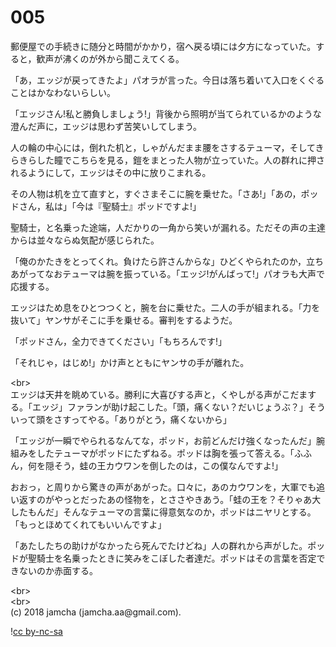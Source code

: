 #+OPTIONS: toc:nil
#+OPTIONS: \n:t

* 005

  郵便屋での手続きに随分と時間がかかり，宿へ戻る頃には夕方になっていた。すると，歓声が沸くのが外から聞こえてくる。

  「あ，エッジが戻ってきたよ」パオラが言った。今日は落ち着いて入口をくぐることはかなわないらしい。

  「エッジさん!私と勝負しましょう!」背後から照明が当てられているかのような澄んだ声に，エッジは思わず苦笑いしてしまう。

  人の輪の中心には，倒れた机と，しゃがんだまま腰をさするテューマ，そしてきらきらした瞳でこちらを見る，鎧をまとった人物が立っていた。人の群れに押されるようにして，エッジはその中に放りこまれる。

  その人物は机を立て直すと，すぐさまそこに腕を乗せた。「さあ!」「あの，ポッドさん，私は」「今は『聖騎士』ポッドですよ!」

  聖騎士，と名乗った途端，人だかりの一角から笑いが漏れる。ただその声の主達からは並々ならぬ気配が感じられた。

  「俺のかたきをとってくれ。負けたら許さんからな」ひどくやられたのか，立ちあがってなおテューマは腕を振っている。「エッジ!がんばって!」パオラも大声で応援する。

  エッジはため息をひとつつくと，腕を台に乗せた。二人の手が組まれる。「力を抜いて」ヤンサがそこに手を乗せる。審判をするようだ。

  「ポッドさん，全力できてください」「もちろんです!」

  「それじゃ，はじめ!」かけ声とともにヤンサの手が離れた。

  <br>
  エッジは天井を眺めている。勝利に大喜びする声と，くやしがる声がこだまする。「エッジ」ファランが助け起こした。「頭，痛くない？だいじょうぶ？」そういって頭をさすってやる。「ありがとう，痛くないから」

  「エッジが一瞬でやられるなんてな，ポッド，お前どんだけ強くなったんだ」腕組みをしたテューマがポッドにたずねる。ポッドは胸を張って答える。「ふふん，何を隠そう，蛙の王カウワンを倒したのは，この僕なんですよ!」

  おおっ，と周りから驚きの声があがった。口々に，あのカウワンを，大軍でも追い返すのがやっとだったあの怪物を，とささやきあう。「蛙の王を？そりゃあ大したもんだ」そんなテューマの言葉に得意気なのか，ポッドはニヤリとする。「もっとほめてくれてもいいんですよ」

  「あたしたちの助けがなかったら死んでたけどね」人の群れから声がした。ポッドが聖騎士を名乗ったときに笑みをこぼした者達だ。ポッドはその言葉を否定できないのか赤面する。

  <br>
  <br>
  (c) 2018 jamcha (jamcha.aa@gmail.com).

  ![[http://i.creativecommons.org/l/by-nc-sa/4.0/88x31.png][cc by-nc-sa]]
